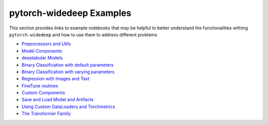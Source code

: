pytorch-widedeep Examples
*****************************

This section provides links to example notebooks that may be helpful to better
understand the functionalities withing ``pytorch-widedeep`` and how to use
them to address different problems

* `Preprocessors and Utils <https://github.com/jrzaurin/pytorch-widedeep/blob/master/examples/01_Preprocessors_and_utils.ipynb>`__
* `Model Components <https://github.com/jrzaurin/pytorch-widedeep/blob/master/examples/02_1_Model_Components.ipynb>`__
* `deeptabular Models <https://github.com/jrzaurin/pytorch-widedeep/blob/master/examples/02_2_deeptabular_models.ipynb>`__
* `Binary Classification with default parameters <https://github.com/jrzaurin/pytorch-widedeep/blob/master/examples/03_Binary_Classification_with_Defaults.ipynb>`__
* `Binary Classification with varying parameters <https://github.com/jrzaurin/pytorch-widedeep/blob/master/examples/04_Binary_Classification_Varying_Parameters.ipynb>`__
* `Regression with Images and Text <https://github.com/jrzaurin/pytorch-widedeep/blob/master/examples/05_Regression_with_Images_and_Text.ipynb>`__
* `FineTune routines <https://github.com/jrzaurin/pytorch-widedeep/blob/master/examples/06_FineTune_and_WarmUp_Model_Components.ipynb>`__
* `Custom Components <https://github.com/jrzaurin/pytorch-widedeep/blob/master/examples/07_Custom_Components.ipynb>`__
* `Save and Load Model and Artifacts <https://github.com/jrzaurin/pytorch-widedeep/blob/master/examples/08_save_and_load_model_and_artifacts.ipynb>`__
* `Using Custom DataLoaders and Torchmetrics <https://github.com/jrzaurin/pytorch-widedeep/blob/master/examples/09_Custom_DataLoader_Imbalanced_dataset.ipynb>`__
* `The Transformer Family <https://github.com/jrzaurin/pytorch-widedeep/blob/master/examples/10_The_Transformer_Family.ipynb>`__
